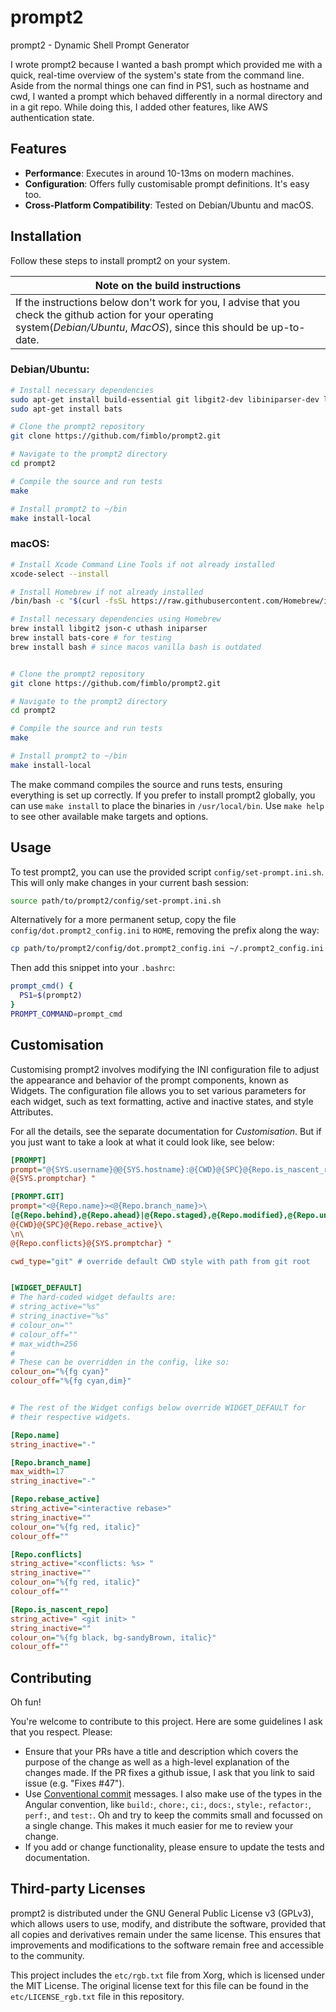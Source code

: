 * prompt2
[[https://github.com/fimblo/prompt2/actions/workflows/ubuntu.yml/badge.svg]]
[[https://github.com/fimblo/prompt2/actions/workflows/macos.yml/badge.svg]]

prompt2 - Dynamic Shell Prompt Generator

I wrote prompt2 because I wanted a bash prompt which provided me with
a quick, real-time overview of the system's state from the command
line. Aside from the normal things one can find in PS1, such as
hostname and cwd, I wanted a prompt which behaved differently in a
normal directory and in a git repo. While doing this, I added other
features, like AWS authentication state.


** Features
- *Performance*: Executes in around 10-13ms on modern machines.
- *Configuration*: Offers fully customisable prompt definitions. It's easy too.
- *Cross-Platform Compatibility*: Tested on Debian/Ubuntu and macOS.
  
** Installation

Follow these steps to install prompt2 on your system.

| Note on the build instructions                                        |
|-----------------------------------------------------------------------|
| If the instructions below don't work for you, I advise that you check the  github action for your operating system([[.github/workflows/ubuntu.yml][Debian/Ubuntu]], [[.github/workflows/macos.yml][MacOS]]), since this should be up-to-date. |

*** Debian/Ubuntu:

#+begin_src bash
  # Install necessary dependencies
  sudo apt-get install build-essential git libgit2-dev libiniparser-dev libjson-c-dev uthash-dev
  sudo apt-get install bats

  # Clone the prompt2 repository
  git clone https://github.com/fimblo/prompt2.git

  # Navigate to the prompt2 directory
  cd prompt2

  # Compile the source and run tests
  make

  # Install prompt2 to ~/bin
  make install-local
#+end_src


*** macOS:

#+begin_src bash
  # Install Xcode Command Line Tools if not already installed
  xcode-select --install

  # Install Homebrew if not already installed
  /bin/bash -c "$(curl -fsSL https://raw.githubusercontent.com/Homebrew/install/HEAD/install.sh)"

  # Install necessary dependencies using Homebrew
  brew install libgit2 json-c uthash iniparser
  brew install bats-core # for testing
  brew install bash # since macos vanilla bash is outdated


  # Clone the prompt2 repository
  git clone https://github.com/fimblo/prompt2.git

  # Navigate to the prompt2 directory
  cd prompt2

  # Compile the source and run tests
  make

  # Install prompt2 to ~/bin
  make install-local
#+end_src


The make command compiles the source and runs tests, ensuring
everything is set up correctly. If you prefer to install prompt2
globally, you can use =make install= to place the binaries in
=/usr/local/bin=. Use =make help= to see other available make targets
and options.

** Usage

To test prompt2, you can use the provided script
=config/set-prompt.ini.sh=. This will only make changes in your
current bash session:

#+begin_src bash
  source path/to/prompt2/config/set-prompt.ini.sh
#+end_src



Alternatively for a more permanent setup, copy the file
=config/dot.prompt2_config.ini= to =HOME=, removing the prefix along
the way:

#+begin_src bash
  cp path/to/prompt2/config/dot.prompt2_config.ini ~/.prompt2_config.ini
#+end_src

Then add this snippet into your =.bashrc=:

#+begin_src bash
  prompt_cmd() {
    PS1=$(prompt2)
  }
  PROMPT_COMMAND=prompt_cmd
#+end_src

** Customisation

Customising prompt2 involves modifying the INI configuration file to
adjust the appearance and behavior of the prompt components, known as
Widgets. The configuration file allows you to set various parameters
for each widget, such as text formatting, active and inactive states,
and style Attributes.

For all the details, see the separate documentation for [[Customisation.md][Customisation]].
But if you just want to take a look at what it could look like, see
below:

#+begin_src ini
  [PROMPT]
  prompt="@{SYS.username}@@{SYS.hostname}:@{CWD}@{SPC}@{Repo.is_nascent_repo}\n\
  @{SYS.promptchar} "

  [PROMPT.GIT]
  prompt="<@{Repo.name}><@{Repo.branch_name}>\
  [@{Repo.behind},@{Repo.ahead}|@{Repo.staged},@{Repo.modified},@{Repo.untracked}] \
  @{CWD}@{SPC}@{Repo.rebase_active}\
  \n\
  @{Repo.conflicts}@{SYS.promptchar} "

  cwd_type="git" # override default CWD style with path from git root


  [WIDGET_DEFAULT]
  # The hard-coded widget defaults are:
  # string_active="%s"
  # string_inactive="%s"
  # colour_on=""
  # colour_off=""
  # max_width=256
  #
  # These can be overridden in the config, like so:
  colour_on="%{fg cyan}"
  colour_off="%{fg cyan,dim}"


  # The rest of the Widget configs below override WIDGET_DEFAULT for
  # their respective widgets.                 

  [Repo.name]
  string_inactive="-"

  [Repo.branch_name]
  max_width=17
  string_inactive="-"

  [Repo.rebase_active]
  string_active="<interactive rebase>"
  string_inactive=""
  colour_on="%{fg red, italic}"
  colour_off=""

  [Repo.conflicts]
  string_active="<conflicts: %s> "
  string_inactive=""
  colour_on="%{fg red, italic}"
  colour_off=""

  [Repo.is_nascent_repo]
  string_active=" <git init> "
  string_inactive=""
  colour_on="%{fg black, bg-sandyBrown, italic}"
  colour_off=""
#+end_src

** Contributing

Oh fun!

You're welcome to contribute to this project. Here are some guidelines
I ask that you respect. Please:

- Ensure that your PRs have a title and description which covers the
  purpose of the change as well as a high-level explanation of the
  changes made. If the PR fixes a github issue, I ask that you link to
  said issue (e.g. "Fixes #47").
- Use [[https://www.conventionalcommits.org/en/v1.0.0/][Conventional commit]] messages. I also make use of the types in
  the Angular convention, like =build:=, =chore:=, =ci:=, =docs:=,
  =style:=, =refactor:=, =perf:=, and =test:=. Oh and try to keep the
  commits small and focussed on a single change. This makes it much
  easier for me to review your change.
- If you add or change functionality, please ensure to update the
  tests and documentation.

** Third-party Licenses

prompt2 is distributed under the GNU General Public License v3
(GPLv3), which allows users to use, modify, and distribute the
software, provided that all copies and derivatives remain under the
same license. This ensures that improvements and modifications to the
software remain free and accessible to the community.

This project includes the =etc/rgb.txt= file from Xorg, which is
licensed under the MIT License. The original license text for this
file can be found in the =etc/LICENSE_rgb.txt= file in this
repository.
